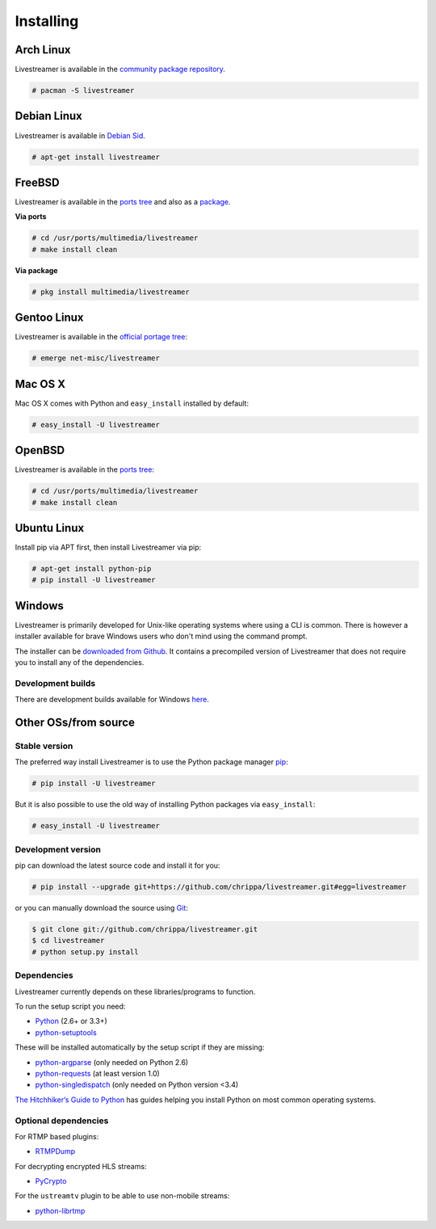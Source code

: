 .. _install:

Installing
==========

Arch Linux
----------

Livestreamer is available in the `community package repository <https://www.archlinux.org/packages/community/any/livestreamer/>`_.

.. code-block:: console

    # pacman -S livestreamer

Debian Linux
------------

Livestreamer is available in `Debian Sid <https://packages.debian.org/sid/livestreamer>`_.

.. code-block:: console

    # apt-get install livestreamer

FreeBSD
-------

Livestreamer is available in the `ports tree <http://www.freshports.org/multimedia/livestreamer>`_ and also as a `package <http://www.freshports.org/multimedia/livestreamer>`_.

**Via ports**

.. code-block:: console

    # cd /usr/ports/multimedia/livestreamer
    # make install clean

**Via package**

.. code-block:: console

    # pkg install multimedia/livestreamer

Gentoo Linux
------------

Livestreamer is available in the `official portage tree <https://packages.gentoo.org/package/net-misc/livestreamer>`_:

.. code-block:: console

    # emerge net-misc/livestreamer

Mac OS X
--------

Mac OS X comes with Python and ``easy_install`` installed by default:

.. code-block:: console

    # easy_install -U livestreamer

OpenBSD
-------

Livestreamer is available in the `ports tree <http://openports.se/multimedia/livestreamer>`_:

.. code-block:: console

    # cd /usr/ports/multimedia/livestreamer
    # make install clean

Ubuntu Linux
-------------------

Install pip via APT first, then install Livestreamer via pip:

.. code-block:: console

    # apt-get install python-pip
    # pip install -U livestreamer

Windows
-------
Livestreamer is primarily developed for Unix-like operating systems where using a CLI is common. There is however a installer available for brave Windows users who don't mind using the command prompt.

The installer can be `downloaded from Github <https://github.com/chrippa/livestreamer/releases>`_. It contains a precompiled version of Livestreamer that does not require you to install any of the dependencies.

Development builds
^^^^^^^^^^^^^^^^^^

There are development builds available for Windows `here <http://livestreamer-builds.s3.amazonaws.com/builds.html>`_.


Other OSs/from source
---------------------

Stable version
^^^^^^^^^^^^^^

The preferred way install Livestreamer is to use the Python package manager `pip <http://www.pip-installer.org/>`_:

.. code-block:: console

    # pip install -U livestreamer

But it is also possible to use the old way of installing Python packages via ``easy_install``:

.. code-block:: console

    # easy_install -U livestreamer

Development version
^^^^^^^^^^^^^^^^^^^

pip can download the latest source code and install it for you:

.. code-block:: console

    # pip install --upgrade git+https://github.com/chrippa/livestreamer.git#egg=livestreamer

or you can manually download the source using `Git <http://git-scm.com/>`_:

.. code-block:: console

    $ git clone git://github.com/chrippa/livestreamer.git
    $ cd livestreamer
    # python setup.py install


Dependencies
^^^^^^^^^^^^

Livestreamer currently depends on these libraries/programs to function.

To run the setup script you need:

- `Python <http://python.org/>`_ (2.6+ or 3.3+)
- `python-setuptools <http://pypi.python.org/pypi/setuptools>`_


These will be installed automatically by the setup script if they are missing:

- `python-argparse <http://pypi.python.org/pypi/argparse>`_ (only needed on Python 2.6)
- `python-requests <http://docs.python-requests.org/>`_ (at least version 1.0)
- `python-singledispatch <http://pypi.python.org/pypi/singledispatch>`_ (only needed on Python version <3.4)


`The Hitchhiker’s Guide to Python <http://docs.python-guide.org/>`_ has guides
helping you install Python on most common operating systems.

Optional dependencies
^^^^^^^^^^^^^^^^^^^^^

For RTMP based plugins:

- `RTMPDump <http://rtmpdump.mplayerhq.hu/>`_

For decrypting encrypted HLS streams:

- `PyCrypto <https://www.dlitz.net/software/pycrypto/>`_

For the ``ustreamtv`` plugin to be able to use non-mobile streams:

- `python-librtmp <https://github.com/chrippa/python-librtmp>`_



